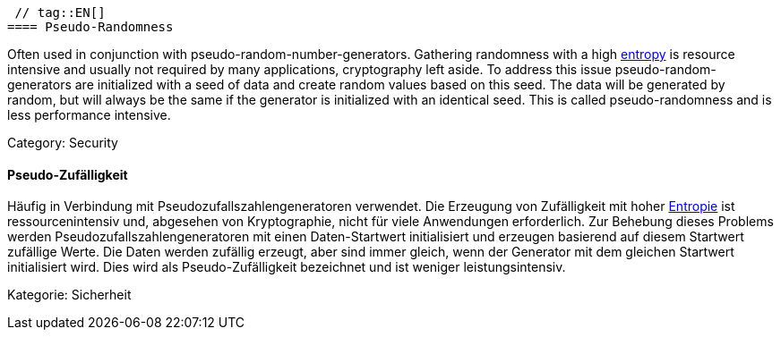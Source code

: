  // tag::EN[]
==== Pseudo-Randomness

Often used in conjunction with pseudo-random-number-generators. Gathering
randomness with a high <<term-entropy,entropy>> is resource intensive and
usually not required by many applications, cryptography left aside.
To address this issue pseudo-random-generators are initialized with a seed of
data and create random values based on this seed. The data will be generated
by random, but will always be the same if the generator is initialized with an
identical seed. This is called pseudo-randomness and is less performance
intensive.

Category: Security

// end::EN[]

// tag::DE[]
==== Pseudo-Zufälligkeit

Häufig in Verbindung mit Pseudozufallszahlengeneratoren verwendet. Die
Erzeugung von Zufälligkeit mit hoher <<term-entropy,Entropie>> ist
ressourcenintensiv und, abgesehen von Kryptographie, nicht für viele
Anwendungen erforderlich. Zur Behebung dieses Problems werden
Pseudozufallszahlengeneratoren mit einen Daten-Startwert initialisiert
und erzeugen basierend auf diesem Startwert zufällige Werte. Die Daten
werden zufällig erzeugt, aber sind immer gleich, wenn der Generator
mit dem gleichen Startwert initialisiert wird. Dies wird als
Pseudo-Zufälligkeit bezeichnet und ist weniger leistungsintensiv.

Kategorie: Sicherheit


// end::DE[]

